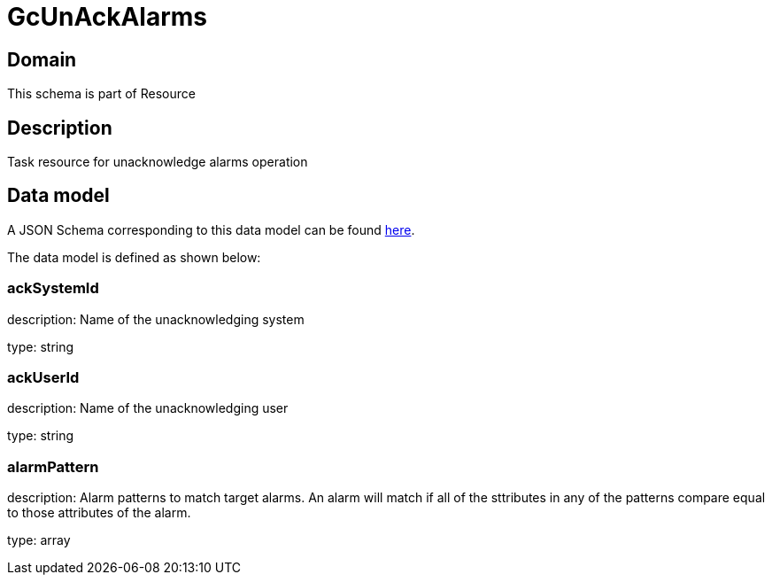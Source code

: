 = GcUnAckAlarms

[#domain]
== Domain

This schema is part of Resource

[#description]
== Description

Task resource for unacknowledge alarms operation


[#data_model]
== Data model

A JSON Schema corresponding to this data model can be found https://tmforum.org[here].

The data model is defined as shown below:


=== ackSystemId
description: Name of the unacknowledging system

type: string


=== ackUserId
description: Name of the unacknowledging user

type: string


=== alarmPattern
description: Alarm patterns to match target alarms. An alarm will match if all of the sttributes in any of the patterns compare equal to those attributes of the alarm.

type: array


